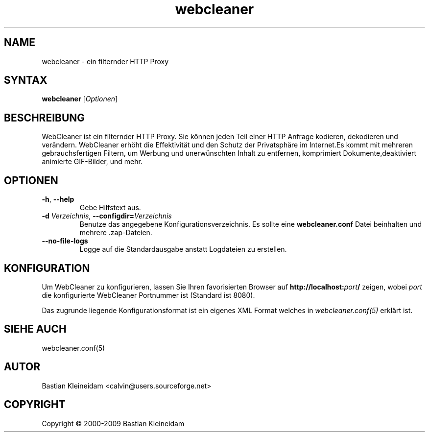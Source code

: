 .\"*******************************************************************
.\"
.\" This file was generated with po4a. Translate the source file.
.\"
.\"*******************************************************************
.TH webcleaner 1 2000\-12\-6 WebCleaner 
.SH NAME
webcleaner \- ein filternder HTTP Proxy
.SH SYNTAX
\fBwebcleaner\fP [\fIOptionen\fP]
.SH BESCHREIBUNG
WebCleaner ist ein filternder HTTP Proxy. Sie können jeden Teil einer HTTP
Anfrage kodieren, dekodieren und verändern. WebCleaner erhöht die
Effektivität und den Schutz der Privatsphäre im Internet.Es kommt mit
mehreren gebrauchsfertigen Filtern, um Werbung und unerwünschten Inhalt zu
entfernen, komprimiert Dokumente,deaktiviert animierte GIF\-Bilder, und mehr.
.SH OPTIONEN
.TP 
\fB\-h\fP, \fB\-\-help\fP
Gebe Hilfstext aus.
.TP 
\fB\-d\fP \fIVerzeichnis\fP, \fB\-\-configdir=\fP\fIVerzeichnis\fP
Benutze das angegebene Konfigurationsverzeichnis. Es sollte eine
\fBwebcleaner.conf\fP Datei beinhalten und mehrere .zap\-Dateien.
.TP 
\fB\-\-no\-file\-logs\fP
Logge auf die Standardausgabe anstatt Logdateien zu erstellen.
.SH KONFIGURATION
Um WebCleaner zu konfigurieren, lassen Sie Ihren favorisierten Browser auf
\fBhttp://localhost:\fP\fIport\fP\fB/\fP zeigen, wobei \fIport\fP die konfigurierte
WebCleaner Portnummer ist (Standard ist 8080).

Das zugrunde liegende Konfigurationsformat ist ein eigenes XML Format
welches in \fIwebcleaner.conf(5)\fP erklärt ist.
.SH "SIEHE AUCH"
webcleaner.conf(5)
.SH AUTOR
Bastian Kleineidam <calvin@users.sourceforge.net>
.SH COPYRIGHT
Copyright \(co 2000\-2009 Bastian Kleineidam
